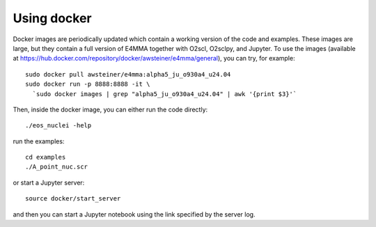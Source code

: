 Using docker
============

Docker images are periodically updated which contain a working version
of the code and examples. These images are large, but they contain a
full version of E4MMA together with O2scl, O2sclpy, and Jupyter. To
use the images (available at
https://hub.docker.com/repository/docker/awsteiner/e4mma/general),
you can try, for example::

  sudo docker pull awsteiner/e4mma:alpha5_ju_o930a4_u24.04
  sudo docker run -p 8888:8888 -it \
    `sudo docker images | grep "alpha5_ju_o930a4_u24.04" | awk '{print $3}'`

Then, inside the docker image, you can either run the code directly::

  ./eos_nuclei -help

run the examples::

  cd examples
  ./A_point_nuc.scr

or start a Jupyter server::
  
  source docker/start_server

and then you can start a Jupyter notebook using the link specified by
the server log. 



